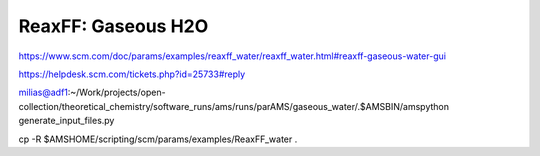 ReaxFF: Gaseous H2O
===================


https://www.scm.com/doc/params/examples/reaxff_water/reaxff_water.html#reaxff-gaseous-water-gui

https://helpdesk.scm.com/tickets.php?id=25733#reply  

milias@adf1:~/Work/projects/open-collection/theoretical_chemistry/software_runs/ams/runs/parAMS/gaseous_water/.$AMSBIN/amspython generate_input_files.py

cp -R $AMSHOME/scripting/scm/params/examples/ReaxFF_water .
